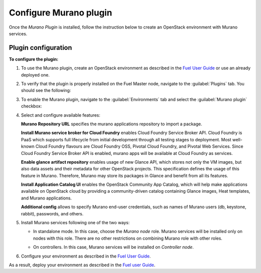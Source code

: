 .. _pg-configure:

=======================
Configure Murano plugin
=======================

Once the *Murano Plugin* is installed, follow the instruction below to create
an OpenStack environment with Murano services.

Plugin configuration
--------------------

**To configure the plugin:**

#. To use the Murano plugin, create an OpenStack environment as
   described in the
   `Fuel User Guide <http://docs.openstack.org/developer/fuel-docs/userdocs/fuel-user-guide/create-environment.html>`_
   or use an already deployed one.

#. To verify that the plugin is properly installed on the Fuel Master node,
   navigate to the :guilabel:`Plugins` tab. You should see the following:

   .. image:: images/murano-plugin-on9-0.png
      :width: 100%

#. To enable the Murano plugin, navigate to the :guilabel:`Environments` tab
   and select the :guilabel:`Murano plugin` checkbox:

   .. image:: images/murano-plugin-9-0.png
      :width: 100%

#. Select and configure available features:

   **Murano Repository URL** specifies the murano applications repository
   to import a package.

   **Install Murano service broker for Cloud Foundry** enables Cloud Foundry
   Service Broker API. Cloud Foundry is PaaS which supports full lifecycle
   from initial development through all testing stages to deployment. Most
   well-known Cloud Foundry flavours are Cloud Foundry OSS, Pivotal Cloud
   Foundry, and Pivotal Web Services. Since Cloud Foundry Service Broker API
   is enabled, murano apps will be available at Cloud Foundry as services.

   **Enable glance artifact repository** enables usage of new Glance API,
   which stores not only the VM images, but also data assets and their
   metadata for other OpenStack projects. This specification defines the usage
   of this feature in Murano. Therefore, Murano may store its packages in
   Glance and benefit from all its features.

   **Install Application Catalog UI** enables the OpenStack Community App
   Catalog, which will help make applications available on OpenStack cloud by
   providing a community-driven catalog containing Glance images, Heat
   templates, and Murano applications.

   **Additional config** allows to specify Murano end-user credentials, such
   as names of Murano users (db, keystone, rabbit), passwords, and others.

   .. image:: images/murano-options-9-0.png
      :width: 100%

#. Install Murano services following one of the two ways:

   * In standalone mode. In this case, choose the *Murano node* role. Murano
     services will be installed only on nodes with this role. There are no
     other restrictions on combining Murano role with other roles.

     .. image:: images/murano-node-role.png
        :width: 100%

   * On controllers. In this case, Murano services will be installed on
     *Controller node*.

#. Configure your environment as described in the
   `Fuel User Guide <http://docs.openstack.org/developer/fuel-docs/userdocs/fuel-user-guide/configure-environment.html>`__.

As a result, deploy your environment as described in the
`Fuel user Guide <http://docs.openstack.org/developer/fuel-docs/userdocs/fuel-user-guide/deploy-environment.html>`__.